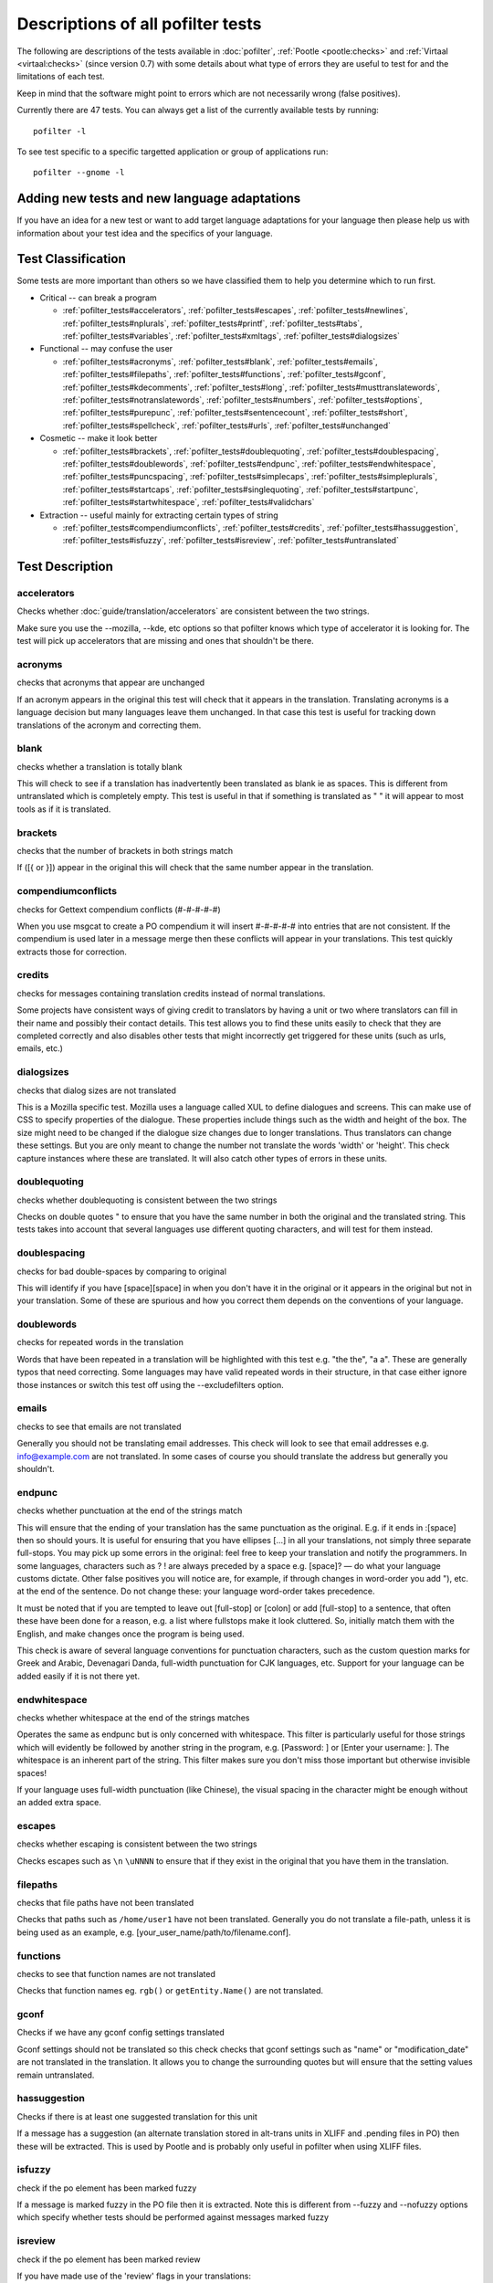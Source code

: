 
.. _pofilter_tests:

.. _descriptions_of_all_pofilter_tests:

Descriptions of all pofilter tests
**********************************

The following are descriptions of the tests available in :doc:`pofilter`, :ref:`Pootle <pootle:checks>` and :ref:`Virtaal <virtaal:checks>` (since version 0.7) with some details about what type of errors they are useful to test for and the limitations of each test.

Keep in mind that the software might point to errors which are not necessarily wrong (false positives).

Currently there are 47 tests.  You can always get a list of the currently available tests by running::

  pofilter -l

To see test specific to a specific targetted application or group of applications run::

  pofilter --gnome -l

.. _adding_new_tests_and_new_language_adaptations:

Adding new tests and new language adaptations
=============================================

If you have an idea for a new test or want to add target language adaptations for your language then please help us with information about your test idea and the specifics of your language.

.. _test_classification:

Test Classification
===================

Some tests are more important than others so we have classified them to help
you determine which to run first.

* Critical -- can break a program

  * :ref:`pofilter_tests#accelerators`, :ref:`pofilter_tests#escapes`, :ref:`pofilter_tests#newlines`, :ref:`pofilter_tests#nplurals`, :ref:`pofilter_tests#printf`, :ref:`pofilter_tests#tabs`, :ref:`pofilter_tests#variables`, :ref:`pofilter_tests#xmltags`, :ref:`pofilter_tests#dialogsizes`

* Functional -- may confuse the user

  * :ref:`pofilter_tests#acronyms`, :ref:`pofilter_tests#blank`, :ref:`pofilter_tests#emails`, :ref:`pofilter_tests#filepaths`, :ref:`pofilter_tests#functions`, :ref:`pofilter_tests#gconf`, :ref:`pofilter_tests#kdecomments`, :ref:`pofilter_tests#long`, :ref:`pofilter_tests#musttranslatewords`, :ref:`pofilter_tests#notranslatewords`, :ref:`pofilter_tests#numbers`, :ref:`pofilter_tests#options`, :ref:`pofilter_tests#purepunc`, :ref:`pofilter_tests#sentencecount`, :ref:`pofilter_tests#short`, :ref:`pofilter_tests#spellcheck`, :ref:`pofilter_tests#urls`, :ref:`pofilter_tests#unchanged`

* Cosmetic -- make it look better

  * :ref:`pofilter_tests#brackets`, :ref:`pofilter_tests#doublequoting`, :ref:`pofilter_tests#doublespacing`, :ref:`pofilter_tests#doublewords`, :ref:`pofilter_tests#endpunc`, :ref:`pofilter_tests#endwhitespace`, :ref:`pofilter_tests#puncspacing`, :ref:`pofilter_tests#simplecaps`, :ref:`pofilter_tests#simpleplurals`, :ref:`pofilter_tests#startcaps`, :ref:`pofilter_tests#singlequoting`, :ref:`pofilter_tests#startpunc`, :ref:`pofilter_tests#startwhitespace`, :ref:`pofilter_tests#validchars`

* Extraction -- useful mainly for extracting certain types of string

  * :ref:`pofilter_tests#compendiumconflicts`, :ref:`pofilter_tests#credits`, :ref:`pofilter_tests#hassuggestion`, :ref:`pofilter_tests#isfuzzy`, :ref:`pofilter_tests#isreview`, :ref:`pofilter_tests#untranslated`

.. _test_description:

Test Description
================

.. _pofilter_tests#accelerators:

accelerators
------------
Checks whether :doc:`guide/translation/accelerators` are consistent between the two strings.

Make sure you use the --mozilla, --kde, etc options so that pofilter knows which type of accelerator it is looking for.  The test will pick up accelerators that are missing and ones that shouldn't be there.

.. _pofilter_tests#acronyms:

acronyms
--------

checks that acronyms that appear are unchanged

If an acronym appears in the original this test will check that it appears in the translation.  Translating acronyms is a language decision but many languages leave them unchanged. In that case this test is useful for tracking down translations of the acronym and correcting them.

.. _pofilter_tests#blank:

blank
-----

checks whether a translation is totally blank

This will check to see if a translation has inadvertently been translated as blank ie as spaces.  This is different from untranslated which is completely empty.  This test is useful in that if something is translated as "   " it will appear to most tools as if it is translated.

.. _pofilter_tests#brackets:

brackets
--------

checks that the number of brackets in both strings match

If ([{ or }]) appear in the original this will check that the same number appear in the translation.

.. _pofilter_tests#compendiumconflicts:

compendiumconflicts
-------------------

checks for Gettext compendium conflicts (#-#-#-#-#)

When you use msgcat to create a PO compendium it will insert #-#-#-#-# into entries that are not consistent.  If the compendium is used later in a
message merge then these conflicts will appear in your translations.  This test quickly extracts those for correction.

.. _pofilter_tests#credits:

credits
-------

checks for messages containing translation credits instead of normal translations.

Some projects have consistent ways of giving credit to translators by having a unit or two where translators can fill in their name and possibly their contact details. This test allows you to find these units easily to check that they are completed correctly and also disables other tests that might incorrectly get triggered for these units (such as urls, emails, etc.)

.. _pofilter_tests#dialogsizes:

dialogsizes
-----------

checks that dialog sizes are not translated

This is a Mozilla specific test.  Mozilla uses a language called XUL to define dialogues and screens.  This can make use of CSS to specify properties of the dialogue.  These properties include things such as the width and height of the box.  The size might need to be changed if the dialogue size changes due to longer translations. Thus translators can change these settings.  But you are only meant to change the number not translate the words 'width' or 'height'.  This check capture instances where these are translated.  It will also catch other types of errors in these units.

.. _pofilter_tests#doublequoting:

doublequoting
-------------

checks whether doublequoting is consistent between the two strings

Checks on double quotes " to ensure that you have the same number in both the original and the translated string. This tests takes into account that several languages use different quoting characters, and will test for them instead.

.. _pofilter_tests#doublespacing:

doublespacing
-------------

checks for bad double-spaces by comparing to original

This will identify if you have [space][space] in when you don't have it in the original or it appears in the original but not in your translation. Some of these are spurious and how you correct them depends on the conventions of your language.

.. _pofilter_tests#doublewords:

doublewords
-----------

checks for repeated words in the translation

Words that have been repeated in a translation will be highlighted with this test e.g. "the the", "a a".  These are generally typos that need correcting.  Some languages may have valid repeated words in their structure, in that case either ignore those instances or switch this test off using the --excludefilters option.

.. _pofilter_tests#emails:

emails
------

checks to see that emails are not translated

Generally you should not be translating email addresses.  This check will look to see that email addresses e.g. info@example.com are not translated.  In some cases of course you should translate the address but generally you shouldn't.

.. _pofilter_tests#endpunc:

endpunc
-------

checks whether punctuation at the end of the strings match

This will ensure that the ending of your translation has the same punctuation as the original.  E.g. if it ends in :[space] then so should yours.  It is useful for ensuring that you have ellipses [...] in all your translations, not simply three separate full-stops. You may pick up some errors in the original: feel free to keep your translation and notify the programmers.  In some languages, characters such as ? ! are always preceded by a space e.g. [space]? — do what your language customs dictate. Other false positives you will notice are, for example, if through changes in word-order you add "), etc. at the end of the sentence. Do not change these: your language word-order takes precedence.

It must be noted that if you are tempted to leave out [full-stop] or [colon] or add [full-stop] to a sentence, that often these have been done for a reason, e.g. a list where fullstops make it look cluttered.  So, initially match them with the English, and make changes once the program is being used.

This check is aware of several language conventions for punctuation characters, such as the custom question marks for Greek and Arabic, Devenagari Danda, full-width punctuation for CJK languages, etc.  Support for your language can be added easily if it is not there yet.

.. _pofilter_tests#endwhitespace:

endwhitespace
-------------

checks whether whitespace at the end of the strings matches

Operates the same as endpunc but is only concerned with whitespace. This filter is particularly useful for those strings which will evidently be followed by another string in the program, e.g. [Password: ] or [Enter your username: ]. The whitespace is an inherent part of the string. This filter makes sure you don't miss those important but otherwise invisible spaces!

If your language uses full-width punctuation (like Chinese), the visual spacing in the character might be enough without an added extra space.

.. _pofilter_tests#escapes:

escapes
-------

checks whether escaping is consistent between the two strings

Checks escapes such as ``\n`` ``\uNNNN`` to ensure that if they exist in the original that you have them in the translation.

.. _pofilter_tests#filepaths:

filepaths
---------

checks that file paths have not been translated

Checks that paths such as ``/home/user1`` have not been translated.  Generally you do not translate a file-path, unless it is being used as an example, e.g. [your_user_name/path/to/filename.conf].

.. _pofilter_tests#functions:

functions
---------

checks to see that function names are not translated

Checks that function names eg. ``rgb()`` or ``getEntity.Name()`` are not translated.

.. _pofilter_tests#gconf:

gconf
-----

Checks if we have any gconf config settings translated

Gconf settings should not be translated so this check checks that gconf settings such as "name" or "modification_date" are not translated in the translation.  It allows you to change the surrounding quotes but will ensure that the setting values remain untranslated.

.. _pofilter_tests#hassuggestion:

hassuggestion
-------------

Checks if there is at least one suggested translation for this unit

If a message has a suggestion (an alternate translation stored in alt-trans units in XLIFF and .pending files in PO) then these will be extracted.  This is used by Pootle and is probably only useful in pofilter when using XLIFF files.

.. _pofilter_tests#isfuzzy:

isfuzzy
-------

check if the po element has been marked fuzzy

If a message is marked fuzzy in the PO file then it is extracted.  Note this is different from --fuzzy and --nofuzzy options which specify whether tests should be performed against messages marked fuzzy

.. _pofilter_tests#isreview:

isreview
--------

check if the po element has been marked review

If you have made use of the 'review' flags in your translations::

  # (review) reason for review
  # (pofilter) testname: explanation for translator

Then if a message is marked for review in the PO file it will be extracted. Note this is different from --review and --noreview options which specify whether tests should be performed against messages already marked as under review.

.. _pofilter_tests#kdecomments:

kdecomments
-----------

checks to ensure that no KDE style comments appear in the translation

KDE style translator comments appear in PO files as ``"_: comment\n"``. New translators often translate the comment.  This test tries to identify instances where the comment has been translated.

.. _pofilter_tests#long:

long
----

checks whether a translation is much longer than the original string

This is most useful in the special case where the translation is multiple characters long
while the source text is only 1 character long.  Otherwise, we use a general ratio that
will catch very big differences but is set conservatively to limit the number of false positives.

.. _pofilter_tests#musttranslatewords:

musttranslatewords
------------------

checks that words configured as definitely translatable don't appear in the translation

If for instance in your language you decide that you must translate 'OK' then this test will flag
any occurances of 'OK' in the translation if it appeared in the source string.  You must specify a
file containing all of the *must translate* words using *--musttranslatefile*.

.. _pofilter_tests#newlines:

newlines
--------

checks whether newlines are consistent between the two strings

Counts the number of ``\n`` newlines (and variants such as ``\r\n``) and reports and error if they differ.

.. _pofilter_tests#nplurals:

nplurals
--------

checks for the correct number of noun forms for plural translations.

This uses the plural information in the language module of the toolkit.  This is the same as the Gettext nplural value.  It will check that the number of plurals required is the same as the number supplied in your translation.

.. _pofilter_tests#notranslatewords:

notranslatewords
----------------

checks that words configured as untranslatable appear in the translation too

Many brand names should not be translated, this test allows you to easily make sure that words like: Word, Excel, Impress, Calc,
etc. are not translated.  You must specify a file containing all of the *no translate* words using *--notranslatefile*.

.. _pofilter_tests#numbers:

numbers
-------

checks whether numbers of various forms are consistent between the two strings

You will see some errors where you have either written the number in full or converted it to the digit in your translation.  Also changes in order will trigger this error.

.. _pofilter_tests#options:

options
-------

checks that command line options are not translated

In messages that contain command line options, such as '--help', this test will check that these remain untranslated.  These could be translated in the future if programs can create a mechanism to allow this, but currently they are not translated.  If the options has a parameter, e.g. '--file=FILE', then the test will check that the parameter has been translated.

.. _pofilter_tests#printf:

printf
------

checks whether printf format strings match

If the printf formatting variables are not identical, then this will indicate an error.  Prinf statements are used by programs to format output in a human readable form (they are place holders for variable data).  They allow you to specify lengths of string variables, string padding, number padding, precision, etc. (See `printf <https://en.wikipedia.org/wiki/Printf_format_string>`_ for more details).  Generally they will look like this: %d, %5.2f, %100s, etc. The test can also manage variables-reordering using the %1$s syntax.  The variables' type and details following data are tested to ensure that they are strictly identical, but they may be reordered.

.. _pofilter_tests#puncspacing:

puncspacing
-----------

checks for bad spacing after punctuation

In the case of [full-stop][space] in the original, this test checks that your translation does not remove the space.  It checks also for [comma], [colon], etc.

Some languages don't use spaces after common punctuation marks, especially where full-width punctuation marks are used. This check will take that into account.

.. _pofilter_tests#purepunc:

purepunc
--------

checks that strings that are purely punctuation are not changed

This extracts strings like "+" or "-" as these usually should not be changed.

.. _pofilter_tests#sentencecount:

sentencecount
-------------

checks that the number of sentences in both strings match

Adds the number of sentences to see that the sentence count is the same between the original and translated string. You may not always want to use this test, if you find you often need to reformat your translation, because the original is badly-expressed, or because the structure of your language works better that way. Do what works best for your language: it's the meaning of the original you want to convey, not the exact way it was written in the English.

.. _pofilter_tests#short:

short
-----

checks whether a translation is much shorter than the original string

This is most useful in the special case where the translation is 1 characters long
while the source text is multiple characters long.  Otherwise, we use a general ratio that
will catch very big differences but is set conservatively to limit the number of false positives.

.. _pofilter_tests#simplecaps:

simplecaps
----------

checks the capitalisation of two strings isn't wildly different

This will pick up many false positives, so don't be a slave to it.  It is useful for identifying translations that don't start with a capital letter (upper-case letter) when they should, or those that do when they shouldn't.  It will also highlight sentences that have extra capitals; depending on the capitalisation convention of your language, you might want to change these to Title Case, or change them all to normal sentence case.

.. _pofilter_tests#simpleplurals:

simpleplurals
-------------

checks for English style plural(s) for you to review

This test will extract any message that contains words with a final "(s)" in the source text.  You can then inspect the message,
to check that the correct `plural form <http://qooxdoo.org/l10n/pluralforms>`_ has been used for your language.  In some languages, plurals are made by adding
text at the beginning of words, making the English style messy.  In this case, they often revert to the plural form.
This test allows an editor to check that the plurals used are correct.  Be aware that this test may create a number of false positives.

For languages with no plural forms (only one noun form) this test will simply test that nothing like "(s)" was used in the translation.

.. _pofilter_tests#singlequoting:

singlequoting
-------------

checks whether singlequoting is consistent between the two strings

The same as doublequoting but checks for the ' character.  Because this is used in contractions like it's and in possessive forms like user's, this test can output spurious errors if your language doesn't use such forms.  If a quote appears at the end of a sentence in the translation, i.e. '[full-stop], this might not be detected properly by the check.

.. _pofilter_tests#spellcheck:

spellcheck
----------

checks for words that don't pass a spell-check

This test will check for misspelled words in your translation.  The test first checks for misspelled words in the original (usually English) text, and adds those to an exclusion list. The advantage of this exclusion is that many words that are specific to the application will not raise errors e.g. program names, brand names, function names.

The checker works with `PyEnchant <http://pyenchant.sourceforge.net/>`_. You need to have PyEnchant installed as well as a dictionary for your language (for example, one of the `Hunspell <http://wiki.services.openoffice.org/wiki/Dictionaries>`_ or `aspell <http://ftp.gnu.org/gnu/aspell/dict/>`_ dictionaries).  This test will only work if you have specified the *--language* option.

The pofilter error that is created, lists the misspelled word, plus  suggestions returned from the spell checker.  That makes it easy for you to identify the word and select a replacement.

.. _pofilter_tests#startcaps:

startcaps
---------

checks that the message starts with the correct capitalisation

After stripping whitespace and common punctuation characters, it then checks to see that the first remaining character is correctly capitalised.  So, if the sentence starts with an upper-case letter, and the translation does not, an error is produced.

This check is entirely disabled for many languages that don't make a distinction between upper and lower case. Contact us if this is not yet disabled for your language.

.. _pofilter_tests#startpunc:

startpunc
---------

checks whether punctuation at the beginning of the strings match

Operates as endpunc but you will probably see fewer errors.

.. _pofilter_tests#startwhitespace:

startwhitespace
---------------

checks whether whitespace at the beginning of the strings matches

As in endwhitespace but you will see fewer errors.

.. _pofilter_tests#tabs:

tabs
----

checks whether tabs are consistent between the two strings

Counts the number of ``\t`` tab markers and reports an error if they differ.

.. _pofilter_tests#unchanged:

unchanged
---------

checks whether a translation is basically identical to the original string

This checks to see if the translation isn't just a copy of the English original.  Sometimes, this is what you want, but other times you will detect words that should have been translated.

.. _pofilter_tests#untranslated:

untranslated
------------

checks whether a string has been translated at all

This check is really only useful if you want to extract untranslated strings so that they can be translated independently of the main work.

.. _pofilter_tests#urls:

urls
----

checks to see that URLs are not translated

This checks only basic URLs (http, ftp, mailto etc.) not all URIs (e.g. afp, smb, file).  Generally, you don't want to translate URLs, unless they are example URLs (http://your_server.com/filename.html).  If the URL is for configuration information, then you need to query the developers about placing configuration information in PO files.  It shouldn't really be there, unless it is very clearly marked: such information should go into a configuration file.

.. _pofilter_tests#validchars:

validchars
----------

checks that only characters specified as valid appear in the translation

Often during character conversion to and from UTF-8 you get some strange characters appearing in your translation.  This test presents a simple
way to try and identify such errors.

This test will only run of you specify the ``--validcharsfile`` command line option.  This file contains all the characters that are valid in your language.  You must use UTF-8 encoding for the characters in the file.

If the test finds any characters not in your valid characters file then the test will print the character together with its Unicode value (e.g. 002B).

.. _pofilter_tests#variables:

variables
---------

checks whether variables of various forms are consistent between the two strings

This checks to make sure that variables that appear in the original also appear in the translation.  Make sure you use the --kde, --openoffice, etc flags as these define what variables will be searched for.  It does not at the moment cope with variables that use the reordering syntax of Gettext PO files.

.. _pofilter_tests#xmltags:

xmltags
-------

checks that :doc:`XML/HTML <guide/translation/html>` tags have not been translated

This check finds the number of tags in the source string and checks that the same number are in the translation.  If the counts don't match then either the tag is missing or it was mistakenly translated by the translator, both of which are errors.

The check ignores tags or things that look like tags that cover the whole string e.g. "<Error>" but will produce false positives for things like "An <Error> occurred" as here "Error" should be translated.  It also will allow translation of the alt attribute in e.g. <img src=bob.png alt="Image description"> or similar translatable attributes in OpenOffice.org help files.

